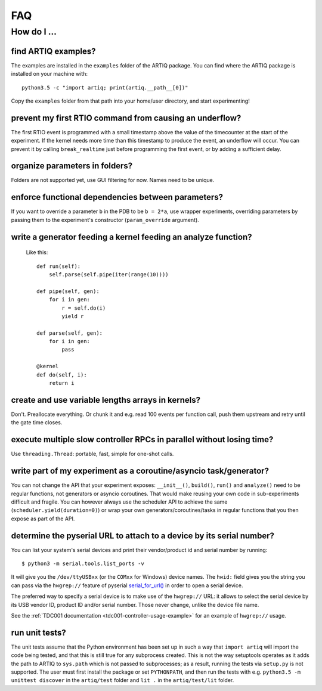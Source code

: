 .. Copyright (C) 2014, 2015 Robert Jordens <jordens@gmail.com>

FAQ
###

How do I ...
============

find ARTIQ examples?
--------------------

The examples are installed in the ``examples`` folder of the ARTIQ package. You can find where the ARTIQ package is installed on your machine with: ::

  python3.5 -c "import artiq; print(artiq.__path__[0])"

Copy the ``examples`` folder from that path into your home/user directory, and start experimenting!

prevent my first RTIO command from causing an underflow?
--------------------------------------------------------

The first RTIO event is programmed with a small timestamp above the value of the timecounter at the start of the experiment. If the kernel needs more time than this timestamp to produce the event, an underflow will occur. You can prevent it by calling ``break_realtime`` just before programming the first event, or by adding a sufficient delay.

organize parameters in folders?
-------------------------------

Folders are not supported yet, use GUI filtering for now. Names need to be unique.

enforce functional dependencies between parameters?
---------------------------------------------------

If you want to override a parameter ``b`` in the PDB to be ``b = 2*a``,
use wrapper experiments, overriding parameters by passing them to the
experiment's constructor (``param_override`` argument).

write a generator feeding a kernel feeding an analyze function?
---------------------------------------------------------------

  Like this::

    def run(self):
        self.parse(self.pipe(iter(range(10))))

    def pipe(self, gen):
        for i in gen:
            r = self.do(i)
            yield r

    def parse(self, gen):
        for i in gen:
            pass

    @kernel
    def do(self, i):
        return i

create and use variable lengths arrays in kernels?
--------------------------------------------------

Don't. Preallocate everything. Or chunk it and e.g. read 100 events per
function call, push them upstream and retry until the gate time closes.

execute multiple slow controller RPCs in parallel without losing time? 
----------------------------------------------------------------------

Use ``threading.Thread``: portable, fast, simple for one-shot calls.

write part of my experiment as a coroutine/asyncio task/generator?
------------------------------------------------------------------

You can not change the API that your experiment exposes: ``__init__()``,
``build()``, ``run()`` and ``analyze()`` need to be regular functions, not
generators or asyncio coroutines. That would make reusing your own code in
sub-experiments difficult and fragile. You can however always use the
scheduler API to achieve the same (``scheduler.yield(duration=0)``)
or wrap your own generators/coroutines/tasks in regular functions that
you then expose as part of the API.

determine the pyserial URL to attach to a device by its serial number?
----------------------------------------------------------------------

You can list your system's serial devices and print their vendor/product
id and serial number by running::

    $ python3 -m serial.tools.list_ports -v

It will give you the ``/dev/ttyUSBxx`` (or the ``COMxx`` for Windows) device
names.
The ``hwid:`` field gives you the string you can pass via the ``hwgrep://``
feature of pyserial
`serial_for_url() <http://pyserial.sourceforge.net/pyserial_api.html#serial.serial_for_url>`_
in order to open a serial device.

The preferred way to specify a serial device is to make use of the ``hwgrep://``
URL: it allows to select the serial device by its USB vendor ID, product
ID and/or serial number. Those never change, unlike the device file name.

See the :ref:`TDC001 documentation <tdc001-controller-usage-example>` for an example of ``hwgrep://`` usage.

run unit tests?
---------------

The unit tests assume that the Python environment has been set up in such a way that ``import artiq`` will import the code being tested, and that this is still true for any subprocess created. This is not the way setuptools operates as it adds the path to ARTIQ to ``sys.path`` which is not passed to subprocesses; as a result, running the tests via ``setup.py`` is not supported. The user must first install the package or set ``PYTHONPATH``, and then run the tests with e.g. ``python3.5 -m unittest discover`` in the ``artiq/test`` folder and ``lit .`` in the ``artiq/test/lit`` folder.
